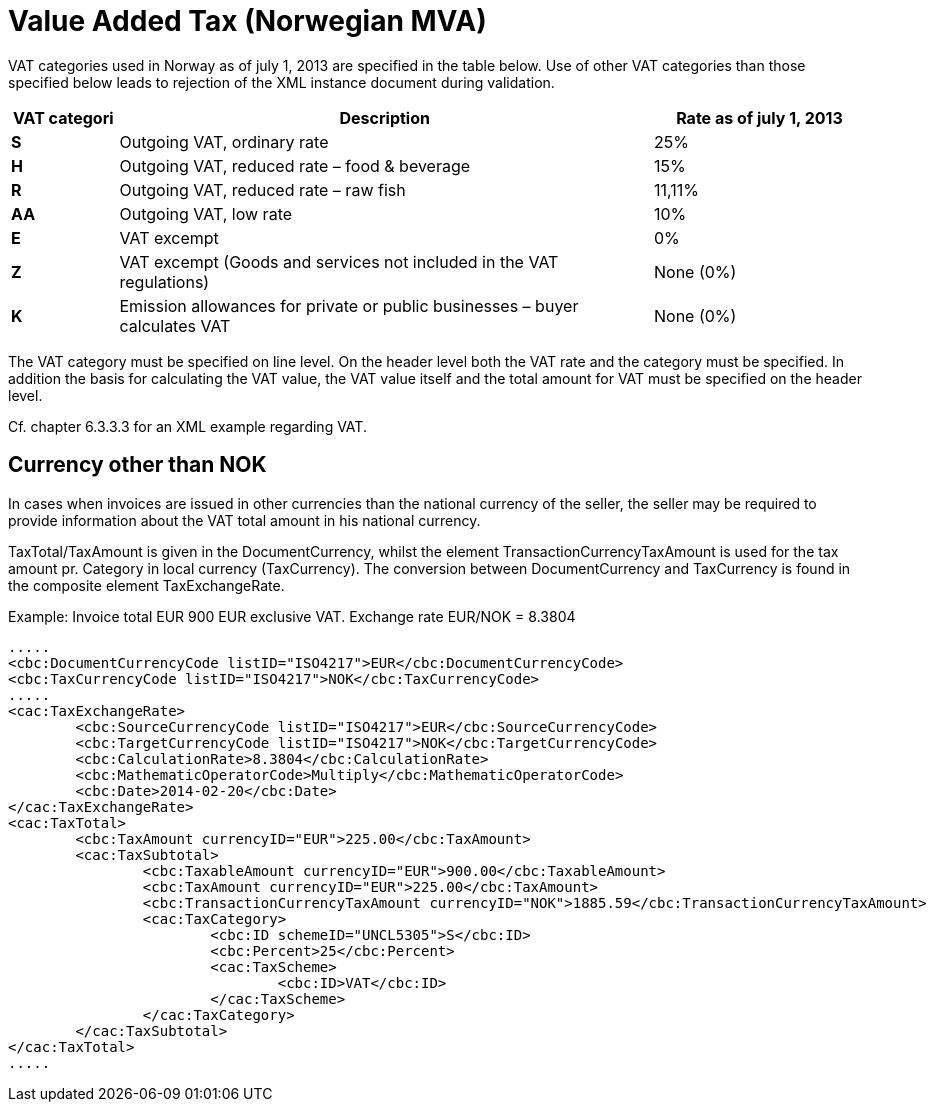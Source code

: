 = Value Added Tax (Norwegian MVA)

VAT categories used in Norway as of july 1, 2013 are specified in the table below.  Use of other VAT categories than those specified below leads to rejection of the XML instance document during validation.

[cols="1,5,2",options="header"]
!===
| VAT categori
| Description
| Rate as of july 1, 2013

s| S | Outgoing VAT, ordinary rate | 25%
s| H | Outgoing VAT, reduced rate – food & beverage | 15%
s| R | Outgoing VAT, reduced rate  – raw fish | 11,11%
s| AA | Outgoing VAT, low rate | 10%
s| E | VAT excempt | 0%
s| Z | VAT excempt (Goods and services not included in the VAT regulations) | None (0%)
s| K | Emission allowances for private or public businesses  – buyer calculates VAT | None (0%)
!===

The VAT category must be specified on line level.  On the header level both the VAT rate and the category must be specified. In addition the basis for calculating the VAT value, the VAT value itself and the total amount for VAT  must be specified on the header level.

Cf. chapter 6.3.3.3 for an XML example regarding VAT.

== Currency other than NOK

In cases when invoices are issued in other currencies than the national currency of the seller, the seller may be required to provide information about the VAT total amount in his national currency.

TaxTotal/TaxAmount is given in the DocumentCurrency, whilst the element TransactionCurrencyTaxAmount is used for the tax amount pr. Category in local currency (TaxCurrency). The conversion between DocumentCurrency and TaxCurrency is found in the composite element TaxExchangeRate.

Example: Invoice total EUR 900 EUR exclusive VAT. Exchange rate EUR/NOK = 8.3804

[source,xml]
----
.....
<cbc:DocumentCurrencyCode listID="ISO4217">EUR</cbc:DocumentCurrencyCode>
<cbc:TaxCurrencyCode listID="ISO4217">NOK</cbc:TaxCurrencyCode>
.....
<cac:TaxExchangeRate>
	<cbc:SourceCurrencyCode listID="ISO4217">EUR</cbc:SourceCurrencyCode>
	<cbc:TargetCurrencyCode listID="ISO4217">NOK</cbc:TargetCurrencyCode>
	<cbc:CalculationRate>8.3804</cbc:CalculationRate>
	<cbc:MathematicOperatorCode>Multiply</cbc:MathematicOperatorCode>
	<cbc:Date>2014-02-20</cbc:Date>
</cac:TaxExchangeRate>
<cac:TaxTotal>
	<cbc:TaxAmount currencyID="EUR">225.00</cbc:TaxAmount>
	<cac:TaxSubtotal>
		<cbc:TaxableAmount currencyID="EUR">900.00</cbc:TaxableAmount>
		<cbc:TaxAmount currencyID="EUR">225.00</cbc:TaxAmount>
		<cbc:TransactionCurrencyTaxAmount currencyID="NOK">1885.59</cbc:TransactionCurrencyTaxAmount>
		<cac:TaxCategory>
			<cbc:ID schemeID="UNCL5305">S</cbc:ID>
			<cbc:Percent>25</cbc:Percent>
			<cac:TaxScheme>
				<cbc:ID>VAT</cbc:ID>
			</cac:TaxScheme>
		</cac:TaxCategory>
	</cac:TaxSubtotal>
</cac:TaxTotal>
.....
----
